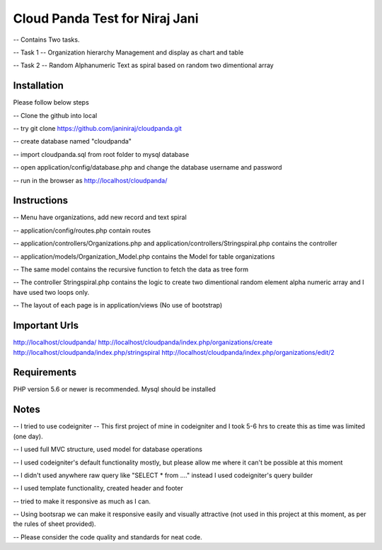 ###################
Cloud Panda Test for Niraj Jani
###################

-- Contains Two tasks.


-- Task 1 -- Organization hierarchy Management and display as chart and table

-- Task 2 -- Random Alphanumeric Text as spiral based on random two dimentional array

************
Installation
************
Please follow below steps

-- Clone the github into local

-- try git clone https://github.com/janiniraj/cloudpanda.git

-- create database named "cloudpanda"

-- import cloudpanda.sql from root folder to mysql database

-- open application/config/database.php and change the database username and password

-- run in the browser as http://localhost/cloudpanda/


************
Instructions
************

-- Menu have organizations, add new record and text spiral

-- application/config/routes.php contain routes

-- application/controllers/Organizations.php and application/controllers/Stringspiral.php contains the controller

-- application/models/Organization_Model.php contains the Model for table organizations

-- The same model contains the recursive function to fetch the data as tree form

-- The controller Stringspiral.php contains the logic to create two dimentional random element alpha numeric array and I have used two loops only.

-- The layout of each page is in application/views (No use of bootstrap)

**************
Important Urls
**************

http://localhost/cloudpanda/
http://localhost/cloudpanda/index.php/organizations/create
http://localhost/cloudpanda/index.php/stringspiral
http://localhost/cloudpanda/index.php/organizations/edit/2

*******************
Requirements
*******************

PHP version 5.6 or newer is recommended.
Mysql should be installed

*******************
Notes
*******************

-- I tried to use codeigniter -- This first project of mine in codeigniter and I took 5-6 hrs to create this as time was limited (one day).

-- I used full MVC structure, used model for database operations

-- I used codeigniter's default functionality mostly, but please allow me where it can't be possible at this moment

-- I didn't used anywhere raw query like "SELECT * from ...." instead I used codeigniter's query builder

-- I used template functionality, created header and footer

-- tried to make it responsive as much as I can.

-- Using bootsrap we can make it responsive easily and visually attractive (not used in this project at this moment, as per the rules of sheet provided).

-- Please consider the code quality and standards for neat code.
